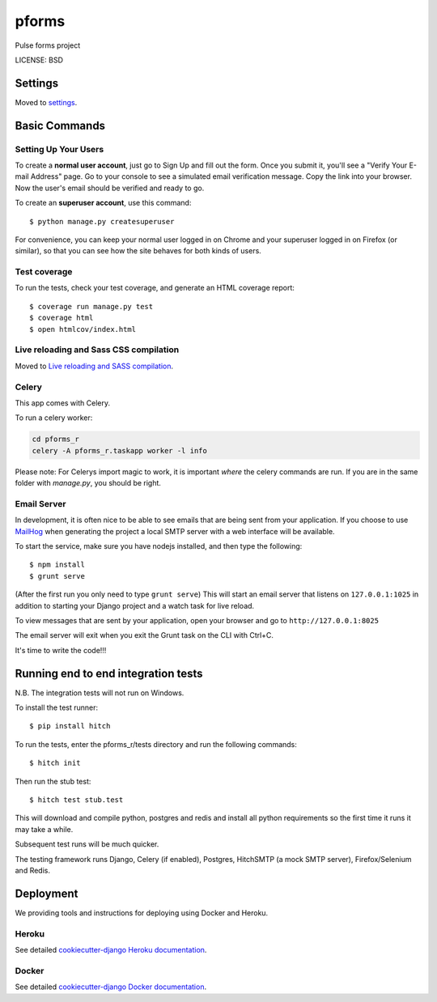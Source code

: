 pforms
==============================

Pulse forms project


LICENSE: BSD

Settings
------------

Moved to settings_.

.. _settings: http://cookiecutter-django.readthedocs.org/en/latest/settings.html

Basic Commands
--------------

Setting Up Your Users
^^^^^^^^^^^^^^^^^^^^^

To create a **normal user account**, just go to Sign Up and fill out the form. Once you submit it, you'll see a "Verify Your E-mail Address" page. Go to your console to see a simulated email verification message. Copy the link into your browser. Now the user's email should be verified and ready to go.

To create an **superuser account**, use this command::

    $ python manage.py createsuperuser

For convenience, you can keep your normal user logged in on Chrome and your superuser logged in on Firefox (or similar), so that you can see how the site behaves for both kinds of users.

Test coverage
^^^^^^^^^^^^^

To run the tests, check your test coverage, and generate an HTML coverage report::

    $ coverage run manage.py test
    $ coverage html
    $ open htmlcov/index.html

Live reloading and Sass CSS compilation
^^^^^^^^^^^^^^^^^^^^^^^^^^^^^^^^^^^^^^^

Moved to `Live reloading and SASS compilation`_.

.. _`Live reloading and SASS compilation`: http://cookiecutter-django.readthedocs.org/en/latest/live-reloading-and-sass-compilation.html



Celery
^^^^^^

This app comes with Celery.

To run a celery worker:

.. code-block:: bash

    cd pforms_r
    celery -A pforms_r.taskapp worker -l info

Please note: For Celerys import magic to work, it is important *where* the celery commands are run. If you are in the same folder with *manage.py*, you should be right.





Email Server
^^^^^^^^^^^^

In development, it is often nice to be able to see emails that are being sent from your application. If you choose to use `MailHog`_ when generating the project a local SMTP server with a web interface will be available.

.. _mailhog: https://github.com/mailhog/MailHog

To start the service, make sure you have nodejs installed, and then type the following::

    $ npm install
    $ grunt serve

(After the first run you only need to type ``grunt serve``) This will start an email server that listens on ``127.0.0.1:1025`` in addition to starting your Django project and a watch task for live reload.

To view messages that are sent by your application, open your browser and go to ``http://127.0.0.1:8025``

The email server will exit when you exit the Grunt task on the CLI with Ctrl+C.





It's time to write the code!!!


Running end to end integration tests
------------------------------------

N.B. The integration tests will not run on Windows.

To install the test runner::

  $ pip install hitch

To run the tests, enter the pforms_r/tests directory and run the following commands::

  $ hitch init

Then run the stub test::

  $ hitch test stub.test

This will download and compile python, postgres and redis and install all python requirements so the first time it runs it may take a while.

Subsequent test runs will be much quicker.

The testing framework runs Django, Celery (if enabled), Postgres, HitchSMTP (a mock SMTP server), Firefox/Selenium and Redis.


Deployment
----------

We providing tools and instructions for deploying using Docker and Heroku.

Heroku
^^^^^^

.. image:: https://www.herokucdn.com/deploy/button.png
    :target: https://heroku.com/deploy

See detailed `cookiecutter-django Heroku documentation`_.

.. _`cookiecutter-django Heroku documentation`: http://cookiecutter-django.readthedocs.org/en/latest/deployment-on-heroku.html

Docker
^^^^^^

See detailed `cookiecutter-django Docker documentation`_.

.. _`cookiecutter-django Docker documentation`: http://cookiecutter-django.readthedocs.org/en/latest/deployment-with-docker.html
